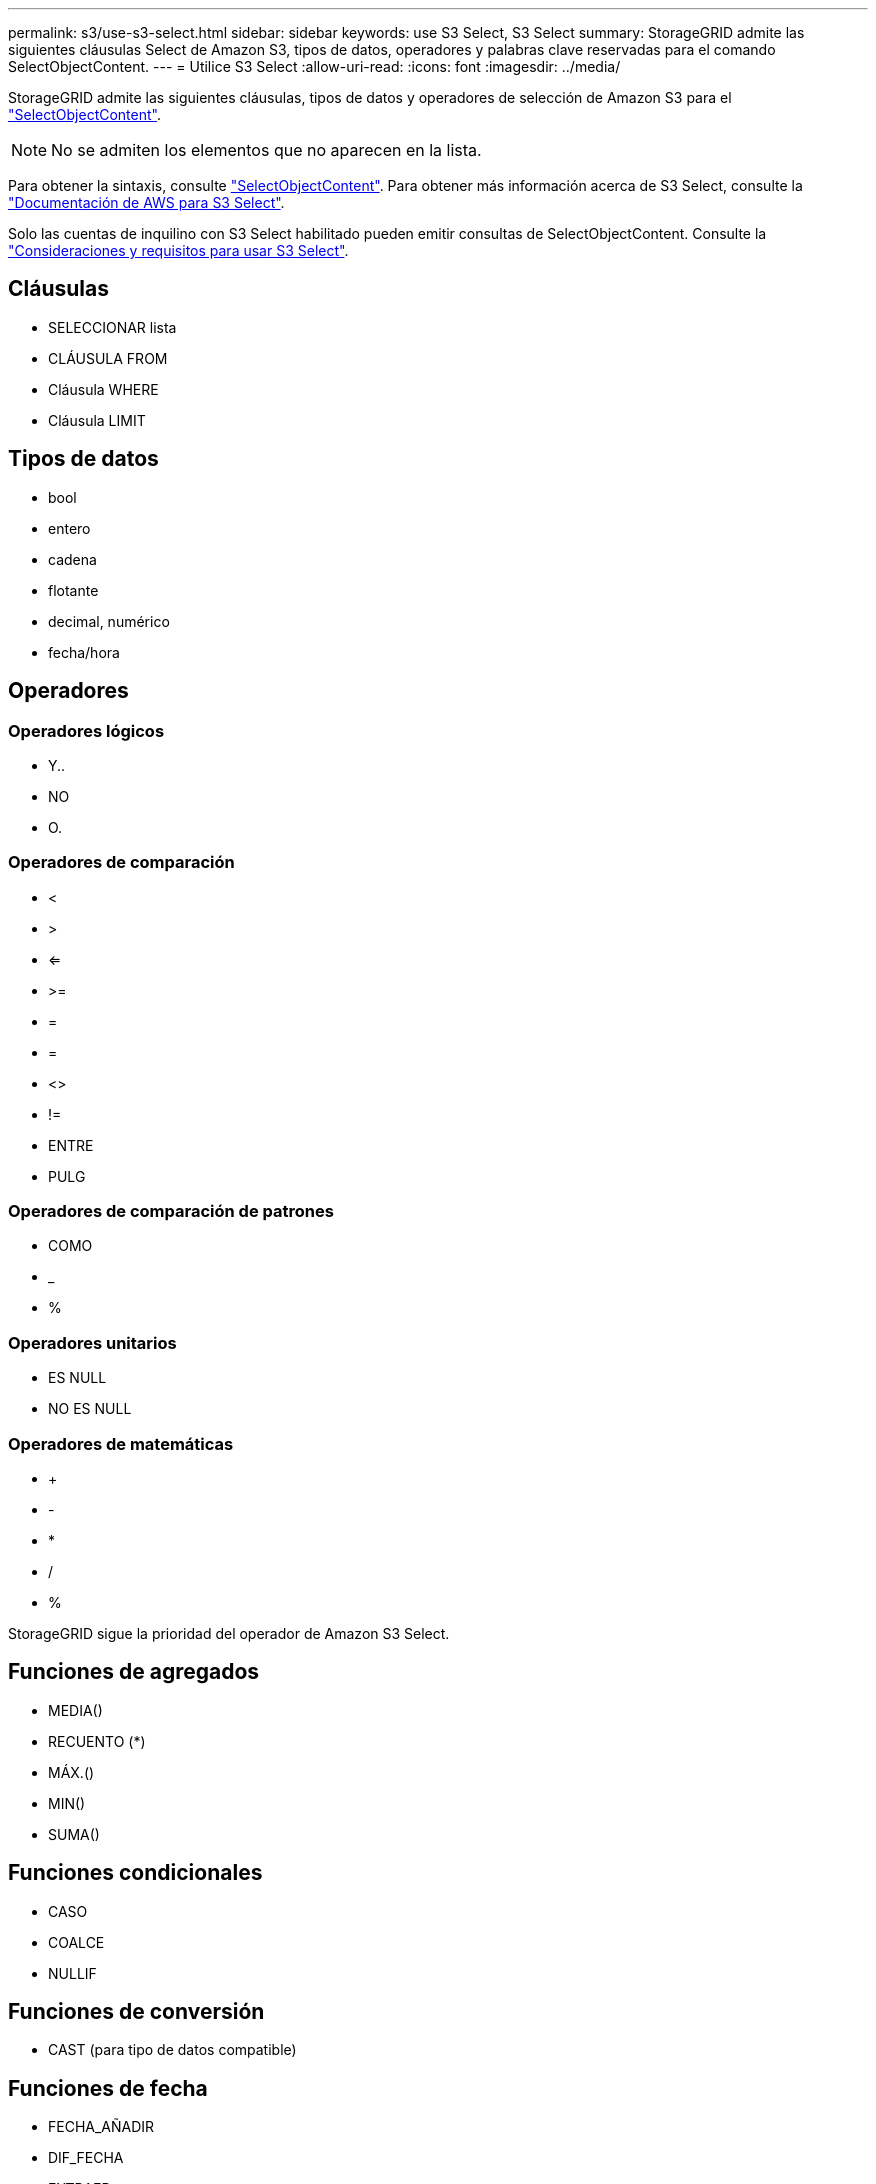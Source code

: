 ---
permalink: s3/use-s3-select.html 
sidebar: sidebar 
keywords: use S3 Select, S3 Select 
summary: StorageGRID admite las siguientes cláusulas Select de Amazon S3, tipos de datos, operadores y palabras clave reservadas para el comando SelectObjectContent. 
---
= Utilice S3 Select
:allow-uri-read: 
:icons: font
:imagesdir: ../media/


[role="lead"]
StorageGRID admite las siguientes cláusulas, tipos de datos y operadores de selección de Amazon S3 para el link:select-object-content.html["SelectObjectContent"].


NOTE: No se admiten los elementos que no aparecen en la lista.

Para obtener la sintaxis, consulte link:select-object-content.html["SelectObjectContent"]. Para obtener más información acerca de S3 Select, consulte la https://docs.aws.amazon.com/AmazonS3/latest/userguide/selecting-content-from-objects.html["Documentación de AWS para S3 Select"^].

Solo las cuentas de inquilino con S3 Select habilitado pueden emitir consultas de SelectObjectContent. Consulte la link:../admin/manage-s3-select-for-tenant-accounts.html["Consideraciones y requisitos para usar S3 Select"].



== Cláusulas

* SELECCIONAR lista
* CLÁUSULA FROM
* Cláusula WHERE
* Cláusula LIMIT




== Tipos de datos

* bool
* entero
* cadena
* flotante
* decimal, numérico
* fecha/hora




== Operadores



=== Operadores lógicos

* Y..
* NO
* O.




=== Operadores de comparación

* <
* >
* <=
* >=
* =
* =
* <>
* !=
* ENTRE
* PULG




=== Operadores de comparación de patrones

* COMO
* _
* %




=== Operadores unitarios

* ES NULL
* NO ES NULL




=== Operadores de matemáticas

* +
* -
* *
* /
* %


StorageGRID sigue la prioridad del operador de Amazon S3 Select.



== Funciones de agregados

* MEDIA()
* RECUENTO (*)
* MÁX.()
* MIN()
* SUMA()




== Funciones condicionales

* CASO
* COALCE
* NULLIF




== Funciones de conversión

* CAST (para tipo de datos compatible)




== Funciones de fecha

* FECHA_AÑADIR
* DIF_FECHA
* EXTRAER
* TO_STRING
* TO_TIMESTAMP
* UTCNOW




== Funciones de cadena

* CHAR_LENGTH, CHARACTER_LENGTH
* INFERIOR
* SUBCADENA
* RECORTE
* SUPERIOR

